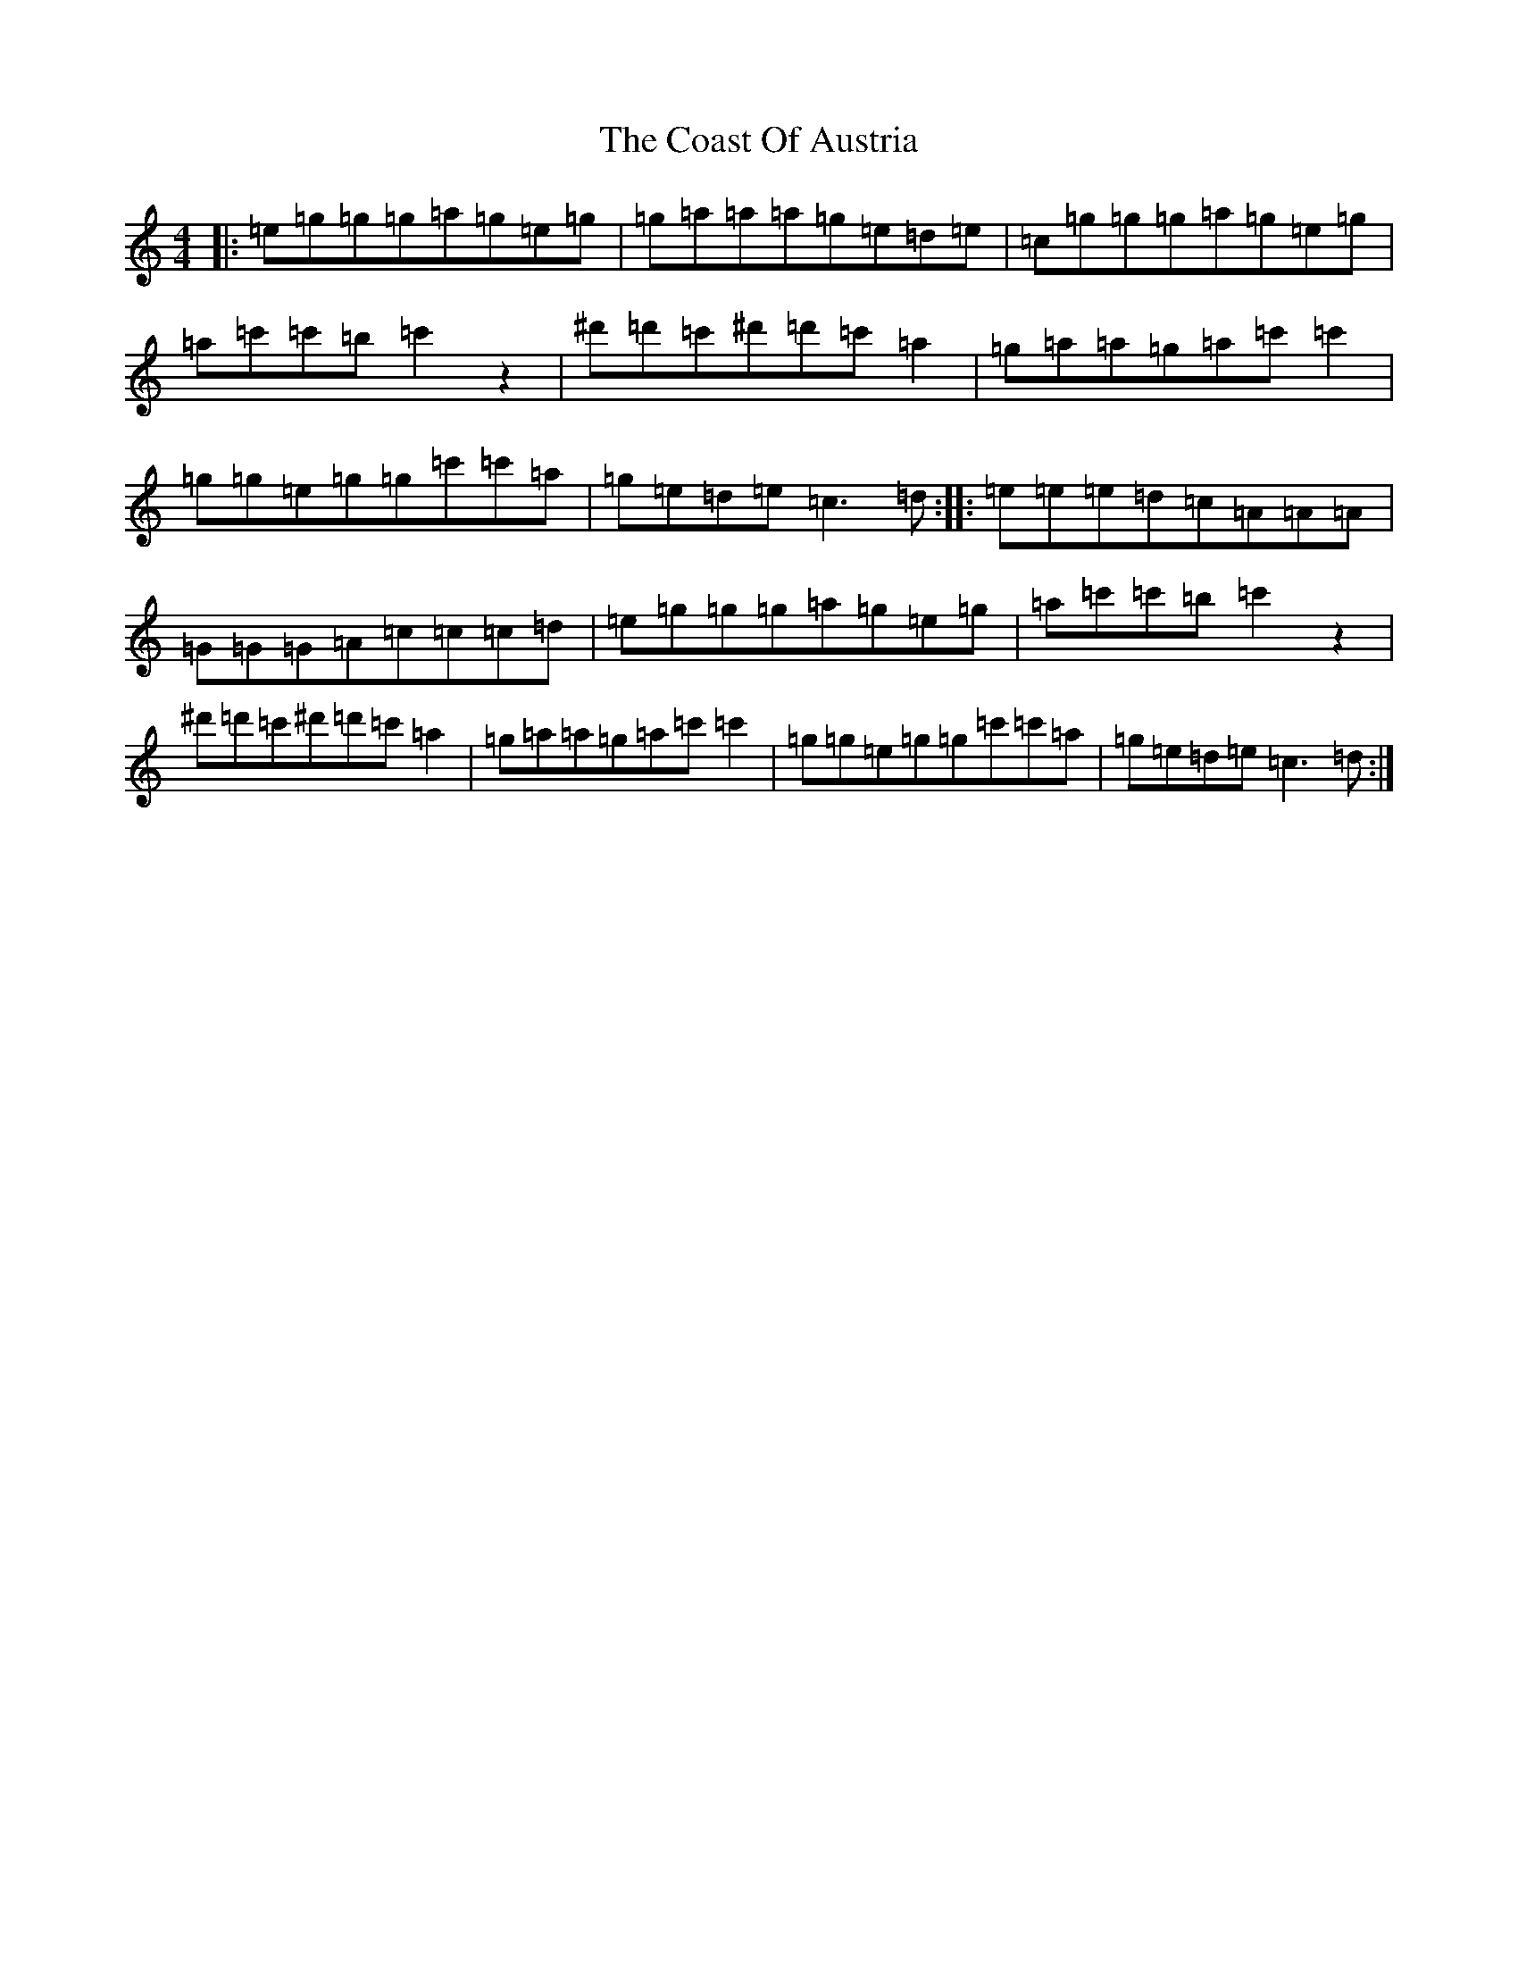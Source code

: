 X: 3876
T: Coast Of Austria, The
S: https://thesession.org/tunes/692#setting20955
Z: A Major
R: reel
M:4/4
L:1/8
K: C Major
|:=e=g=g=g=a=g=e=g|=g=a=a=a=g=e=d=e|=c=g=g=g=a=g=e=g|=a=c'=c'=b=c'2z2|^d'=d'=c'^d'=d'=c'=a2|=g=a=a=g=a=c'=c'2|=g=g=e=g=g=c'=c'=a|=g=e=d=e=c3=d:||:=e=e=e=d=c=A=A=A|=G=G=G=A=c=c=c=d|=e=g=g=g=a=g=e=g|=a=c'=c'=b=c'2z2|^d'=d'=c'^d'=d'=c'=a2|=g=a=a=g=a=c'=c'2|=g=g=e=g=g=c'=c'=a|=g=e=d=e=c3=d:|